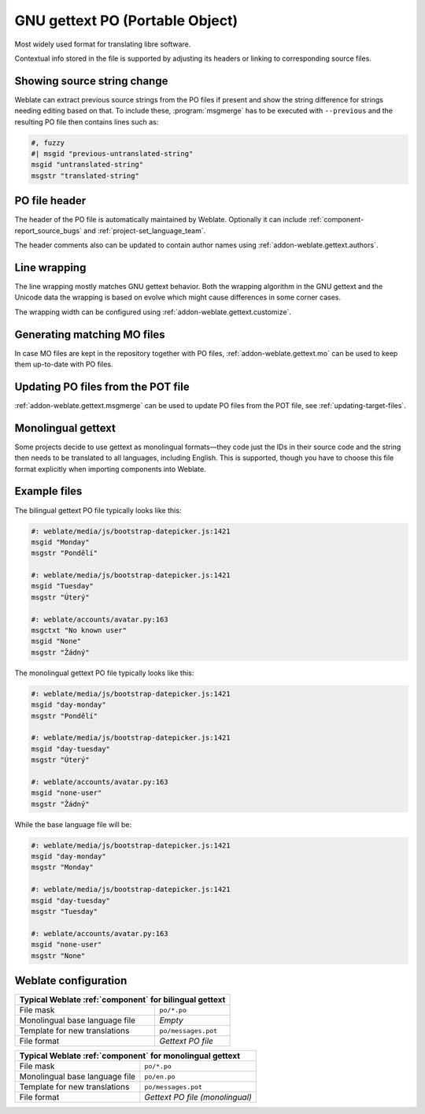 .. _gettext:

GNU gettext PO (Portable Object)
--------------------------------

.. index::
    pair: gettext; file format
    pair: PO; file format

Most widely used format for translating libre software.

Contextual info stored in the file is supported by adjusting its
headers or linking to corresponding source files.

.. seealso::

    * :doc:`../devel/gettext`
    * :doc:`../devel/sphinx`
    * `Gettext on Wikipedia <https://en.wikipedia.org/wiki/Gettext>`_
    * :doc:`tt:formats/po`
    * :ref:`addon-weblate.gettext.authors`
    * :ref:`addon-weblate.gettext.configure`
    * :ref:`addon-weblate.gettext.customize`
    * :ref:`addon-weblate.gettext.linguas`
    * :ref:`addon-weblate.gettext.mo`
    * :ref:`addon-weblate.gettext.msgmerge`

Showing source string change
++++++++++++++++++++++++++++

Weblate can extract previous source strings from the PO files if present and
show the string difference for strings needing editing based on that. To
include these, :program:`msgmerge` has to be executed with ``--previous`` and
the resulting PO file then contains lines such as:

.. code-block:: po

   #, fuzzy
   #| msgid "previous-untranslated-string"
   msgid "untranslated-string"
   msgstr "translated-string"

PO file header
++++++++++++++

The header of the PO file is automatically maintained by Weblate. Optionally it
can include :ref:`component-report_source_bugs` and
:ref:`project-set_language_team`.

The header comments also can be updated to contain author names using :ref:`addon-weblate.gettext.authors`.

Line wrapping
+++++++++++++

The line wrapping mostly matches GNU gettext behavior. Both the wrapping
algorithm in the GNU gettext and the Unicode data the wrapping is based on
evolve which might cause differences in some corner cases.

The wrapping width can be configured using :ref:`addon-weblate.gettext.customize`.

Generating matching MO files
++++++++++++++++++++++++++++

In case MO files are kept in the repository together with PO files,
:ref:`addon-weblate.gettext.mo` can be used to keep them up-to-date with PO
files.

Updating PO files from the POT file
+++++++++++++++++++++++++++++++++++

:ref:`addon-weblate.gettext.msgmerge` can be used to update PO files from the
POT file, see :ref:`updating-target-files`.

.. _mono_gettext:

Monolingual gettext
+++++++++++++++++++

Some projects decide to use gettext as monolingual formats—they code just the IDs
in their source code and the string then needs to be translated to all languages,
including English. This is supported, though you have to choose
this file format explicitly when importing components into Weblate.

Example files
+++++++++++++

The bilingual gettext PO file typically looks like this:

.. code-block:: po

    #: weblate/media/js/bootstrap-datepicker.js:1421
    msgid "Monday"
    msgstr "Pondělí"

    #: weblate/media/js/bootstrap-datepicker.js:1421
    msgid "Tuesday"
    msgstr "Úterý"

    #: weblate/accounts/avatar.py:163
    msgctxt "No known user"
    msgid "None"
    msgstr "Žádný"

The monolingual gettext PO file typically looks like this:

.. code-block:: po

    #: weblate/media/js/bootstrap-datepicker.js:1421
    msgid "day-monday"
    msgstr "Pondělí"

    #: weblate/media/js/bootstrap-datepicker.js:1421
    msgid "day-tuesday"
    msgstr "Úterý"

    #: weblate/accounts/avatar.py:163
    msgid "none-user"
    msgstr "Žádný"

While the base language file will be:

.. code-block:: po

    #: weblate/media/js/bootstrap-datepicker.js:1421
    msgid "day-monday"
    msgstr "Monday"

    #: weblate/media/js/bootstrap-datepicker.js:1421
    msgid "day-tuesday"
    msgstr "Tuesday"

    #: weblate/accounts/avatar.py:163
    msgid "none-user"
    msgstr "None"


Weblate configuration
+++++++++++++++++++++

+-------------------------------------------------------------------+
| Typical Weblate :ref:`component` for bilingual gettext            |
+================================+==================================+
| File mask                      | ``po/*.po``                      |
+--------------------------------+----------------------------------+
| Monolingual base language file | `Empty`                          |
+--------------------------------+----------------------------------+
| Template for new translations  | ``po/messages.pot``              |
+--------------------------------+----------------------------------+
| File format                    | `Gettext PO file`                |
+--------------------------------+----------------------------------+

+-------------------------------------------------------------------+
| Typical Weblate :ref:`component` for monolingual gettext          |
+================================+==================================+
| File mask                      | ``po/*.po``                      |
+--------------------------------+----------------------------------+
| Monolingual base language file | ``po/en.po``                     |
+--------------------------------+----------------------------------+
| Template for new translations  | ``po/messages.pot``              |
+--------------------------------+----------------------------------+
| File format                    | `Gettext PO file (monolingual)`  |
+--------------------------------+----------------------------------+
